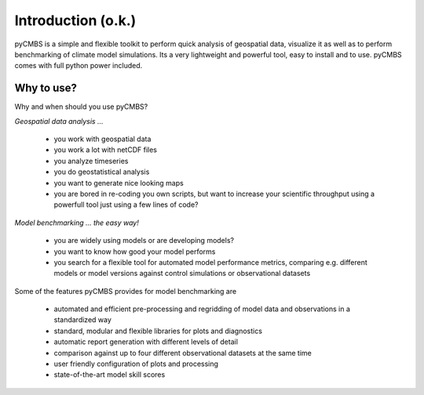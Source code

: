 Introduction (o.k.)
===================

pyCMBS is a simple and flexible toolkit to perform quick analysis of geospatial data, visualize it as well as to perform benchmarking of climate model simulations. Its a very lightweight and powerful tool, easy to install and to use. pyCMBS comes with full python power included.


Why to use?
-----------
Why and when should you use pyCMBS?

*Geospatial data analysis ...*
 
 * you work with geospatial data
 * you work a lot with netCDF files
 * you analyze timeseries
 * you do geostatistical analysis
 * you want to generate nice looking maps
 * you are bored in re-coding you own scripts, but want to increase your scientific throughput using a powerfull tool just using a few lines of code?

*Model benchmarking ... the easy way!*
 
 * you are widely using models or are developing models?
 * you want to know how good your model performs
 * you search for a flexible tool for automated model performance metrics, comparing e.g. different models or model versions against control simulations or observational datasets

Some of the features pyCMBS provides for model benchmarking are

 * automated and efficient pre-processing and regridding of model data and observations in a standardized way
 * standard, modular and flexible libraries for plots and diagnostics
 * automatic report generation with different levels of detail
 * comparison against up to four different observational datasets at the same time
 * user friendly configuration of plots and processing
 * state-of-the-art model skill scores




